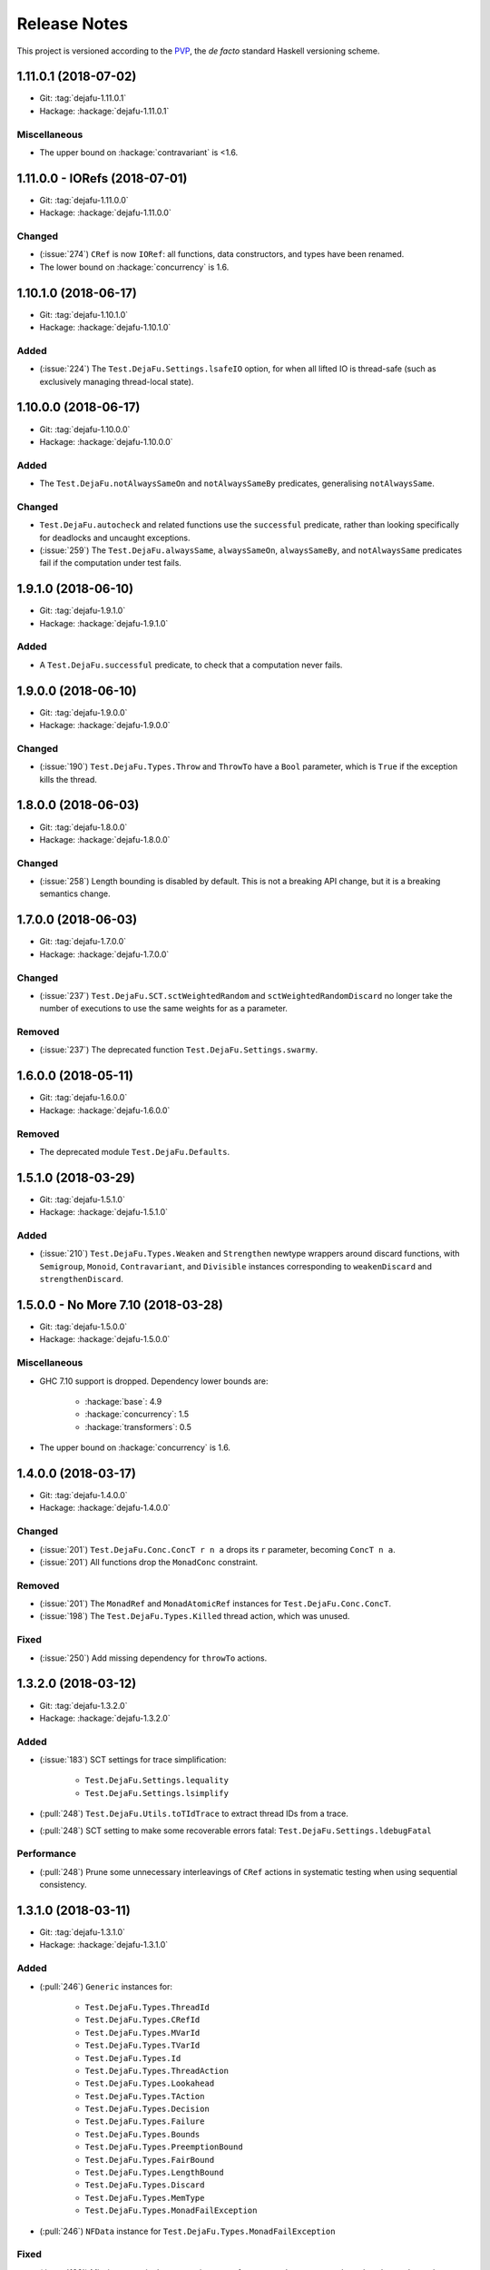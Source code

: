 Release Notes
=============

This project is versioned according to the PVP_, the *de facto*
standard Haskell versioning scheme.

.. _PVP: https://pvp.haskell.org/


1.11.0.1 (2018-07-02)
---------------------

* Git: :tag:`dejafu-1.11.0.1`
* Hackage: :hackage:`dejafu-1.11.0.1`

Miscellaneous
~~~~~~~~~~~~~

* The upper bound on :hackage:`contravariant` is <1.6.


1.11.0.0 - IORefs (2018-07-01)
------------------------------

* Git: :tag:`dejafu-1.11.0.0`
* Hackage: :hackage:`dejafu-1.11.0.0`

Changed
~~~~~~~

* (:issue:`274`) ``CRef`` is now ``IORef``: all functions, data
  constructors, and types have been renamed.

* The lower bound on :hackage:`concurrency` is 1.6.


1.10.1.0 (2018-06-17)
---------------------

* Git: :tag:`dejafu-1.10.1.0`
* Hackage: :hackage:`dejafu-1.10.1.0`

Added
~~~~~

* (:issue:`224`) The ``Test.DejaFu.Settings.lsafeIO`` option, for when
  all lifted IO is thread-safe (such as exclusively managing
  thread-local state).


1.10.0.0 (2018-06-17)
---------------------

* Git: :tag:`dejafu-1.10.0.0`
* Hackage: :hackage:`dejafu-1.10.0.0`

Added
~~~~~

* The ``Test.DejaFu.notAlwaysSameOn`` and ``notAlwaysSameBy``
  predicates, generalising ``notAlwaysSame``.

Changed
~~~~~~~

* ``Test.DejaFu.autocheck`` and related functions use the
  ``successful`` predicate, rather than looking specifically for
  deadlocks and uncaught exceptions.

* (:issue:`259`) The ``Test.DejaFu.alwaysSame``, ``alwaysSameOn``,
  ``alwaysSameBy``, and ``notAlwaysSame`` predicates fail if the
  computation under test fails.


1.9.1.0 (2018-06-10)
--------------------

* Git: :tag:`dejafu-1.9.1.0`
* Hackage: :hackage:`dejafu-1.9.1.0`

Added
~~~~~

* A ``Test.DejaFu.successful`` predicate, to check that a computation
  never fails.


1.9.0.0 (2018-06-10)
--------------------

* Git: :tag:`dejafu-1.9.0.0`
* Hackage: :hackage:`dejafu-1.9.0.0`

Changed
~~~~~~~

* (:issue:`190`) ``Test.DejaFu.Types.Throw`` and ``ThrowTo`` have a
  ``Bool`` parameter, which is ``True`` if the exception kills the
  thread.


1.8.0.0 (2018-06-03)
--------------------

* Git: :tag:`dejafu-1.8.0.0`
* Hackage: :hackage:`dejafu-1.8.0.0`

Changed
~~~~~~~

* (:issue:`258`) Length bounding is disabled by default.  This is not
  a breaking API change, but it is a breaking semantics change.


1.7.0.0 (2018-06-03)
--------------------

* Git: :tag:`dejafu-1.7.0.0`
* Hackage: :hackage:`dejafu-1.7.0.0`

Changed
~~~~~~~

* (:issue:`237`) ``Test.DejaFu.SCT.sctWeightedRandom`` and
  ``sctWeightedRandomDiscard`` no longer take the number of executions
  to use the same weights for as a parameter.

Removed
~~~~~~~

* (:issue:`237`) The deprecated function
  ``Test.DejaFu.Settings.swarmy``.


1.6.0.0 (2018-05-11)
--------------------

* Git: :tag:`dejafu-1.6.0.0`
* Hackage: :hackage:`dejafu-1.6.0.0`

Removed
~~~~~~~

* The deprecated module ``Test.DejaFu.Defaults``.


1.5.1.0 (2018-03-29)
--------------------

* Git: :tag:`dejafu-1.5.1.0`
* Hackage: :hackage:`dejafu-1.5.1.0`

Added
~~~~~

- (:issue:`210`) ``Test.DejaFu.Types.Weaken`` and ``Strengthen``
  newtype wrappers around discard functions, with ``Semigroup``,
  ``Monoid``, ``Contravariant``, and ``Divisible`` instances
  corresponding to ``weakenDiscard`` and ``strengthenDiscard``.


1.5.0.0 - No More 7.10 (2018-03-28)
-----------------------------------

* Git: :tag:`dejafu-1.5.0.0`
* Hackage: :hackage:`dejafu-1.5.0.0`

Miscellaneous
~~~~~~~~~~~~~

* GHC 7.10 support is dropped.  Dependency lower bounds are:

    * :hackage:`base`: 4.9
    * :hackage:`concurrency`: 1.5
    * :hackage:`transformers`: 0.5

* The upper bound on :hackage:`concurrency` is 1.6.


1.4.0.0 (2018-03-17)
--------------------

* Git: :tag:`dejafu-1.4.0.0`
* Hackage: :hackage:`dejafu-1.4.0.0`

Changed
~~~~~~~

- (:issue:`201`) ``Test.DejaFu.Conc.ConcT r n a`` drops its ``r``
  parameter, becoming ``ConcT n a``.

- (:issue:`201`) All functions drop the ``MonadConc`` constraint.

Removed
~~~~~~~

- (:issue:`201`) The ``MonadRef`` and ``MonadAtomicRef`` instances for
  ``Test.DejaFu.Conc.ConcT``.

- (:issue:`198`) The ``Test.DejaFu.Types.Killed`` thread action, which
  was unused.

Fixed
~~~~~

- (:issue:`250`) Add missing dependency for ``throwTo`` actions.


1.3.2.0 (2018-03-12)
--------------------

* Git: :tag:`dejafu-1.3.2.0`
* Hackage: :hackage:`dejafu-1.3.2.0`

Added
~~~~~

* (:issue:`183`) SCT settings for trace simplification:

    * ``Test.DejaFu.Settings.lequality``
    * ``Test.DejaFu.Settings.lsimplify``

* (:pull:`248`) ``Test.DejaFu.Utils.toTIdTrace`` to extract thread IDs
  from a trace.

* (:pull:`248`) SCT setting to make some recoverable errors fatal:
  ``Test.DejaFu.Settings.ldebugFatal``

Performance
~~~~~~~~~~~

* (:pull:`248`) Prune some unnecessary interleavings of ``CRef``
  actions in systematic testing when using sequential consistency.


1.3.1.0 (2018-03-11)
--------------------

* Git: :tag:`dejafu-1.3.1.0`
* Hackage: :hackage:`dejafu-1.3.1.0`

Added
~~~~~

* (:pull:`246`) ``Generic`` instances for:

    * ``Test.DejaFu.Types.ThreadId``
    * ``Test.DejaFu.Types.CRefId``
    * ``Test.DejaFu.Types.MVarId``
    * ``Test.DejaFu.Types.TVarId``
    * ``Test.DejaFu.Types.Id``
    * ``Test.DejaFu.Types.ThreadAction``
    * ``Test.DejaFu.Types.Lookahead``
    * ``Test.DejaFu.Types.TAction``
    * ``Test.DejaFu.Types.Decision``
    * ``Test.DejaFu.Types.Failure``
    * ``Test.DejaFu.Types.Bounds``
    * ``Test.DejaFu.Types.PreemptionBound``
    * ``Test.DejaFu.Types.FairBound``
    * ``Test.DejaFu.Types.LengthBound``
    * ``Test.DejaFu.Types.Discard``
    * ``Test.DejaFu.Types.MemType``
    * ``Test.DejaFu.Types.MonadFailException``

* (:pull:`246`) ``NFData`` instance for
  ``Test.DejaFu.Types.MonadFailException``

Fixed
~~~~~

* (:issue:`199`) Missing cases in the ``NFData`` instances for
  ``Test.DejaFu.Types.ThreadAction`` and ``TAction``


1.3.0.3 (2018-03-11)
--------------------

* Git: :tag:`dejafu-1.3.0.3`
* Hackage: :hackage:`dejafu-1.3.0.3`

Miscellaneous
~~~~~~~~~~~~~

* (:pull:`245`) The upper bound on :hackage:`exceptions` is <0.11.


1.3.0.2 (2018-03-11)
--------------------

* Git: :tag:`dejafu-1.3.0.2`
* Hackage: :hackage:`dejafu-1.3.0.2`

Fixed
~~~~~

* (:pull:`244`) Add missing dependency for ``setNumCapabilities``
  actions.


1.3.0.1 (2018-03-08)
--------------------

* Git: :tag:`dejafu-1.3.0.1`
* Hackage: :hackage:`dejafu-1.3.0.1`

Fixed
~~~~~

* (:pull:`242`) A compilation error when building with
  :hackage:`exceptions-0.9.0`.


1.3.0.0 (2018-03-06)
--------------------

* Git: :tag:`dejafu-1.3.0.0`
* Hackage: :hackage:`dejafu-1.3.0.0`

Deprecated
~~~~~~~~~~

* (:pull:`240`) ``Test.DejaFu.Settings.swarmy``


1.2.0.0 - The Settings Release (2018-03-06)
-------------------------------------------

* Git: :tag:`dejafu-1.2.0.0`
* Hackage: :hackage:`dejafu-1.2.0.0`

**Contributors:** :u:`qrilka` (:pull:`236`).

Added
~~~~~

* (:pull:`238`) A record-based approach to SCT configuration:

    * ``Test.DejaFu.Settings``
      (re-exported from ``Test.Dejafu`` and ``Test.DejaFu.SCT``)
    * ``Test.DejaFu.Settings.Settings``
    * ``Test.DejaFu.Settings.defaultSettings``
    * ``Test.DejaFu.Settings.fromWayAndMemType``
    * Lenses:
        * ``Test.DejaFu.Settings.lway``
        * ``Test.DejaFu.Settings.lmemtype``
        * ``Test.DejaFu.Settings.ldiscard``
        * ``Test.DejaFu.Settings.learlyExit``
        * ``Test.DejaFu.Settings.ldebugShow``
        * ``Test.DejaFu.Settings.ldebugPrint``
    * Lens helpers:
        * ``Test.DejaFu.Settings.get``
        * ``Test.DejaFu.Settings.set``
    * Runners:
        * ``Test.DejaFu.SCT.runSCTWithSettings``
        * ``Test.DejaFu.SCT.runSCTWithSettings'``
        * ``Test.DejaFu.SCT.resultsSetWithSettings``
        * ``Test.DejaFu.SCT.resultsSetWithSettings'``

* (:pull:`238`) Settings-based test functions:

    * ``Test.DejaFu.autocheckWithSettings``
    * ``Test.DejaFu.dejafuWithSettings``
    * ``Test.DejaFu.dejafusWithSettings``
    * ``Test.DejaFu.runTestWithSettings``

Deprecated
~~~~~~~~~~

* (:pull:`238`) SCT function variants:

    * ``Test.DejaFu.SCT.runSCTDiscard``
    * ``Test.DejaFu.SCT.resultSetDiscard``
    * ``Test.DejaFu.SCT.runSCTDiscard'``
    * ``Test.DejaFu.SCT.resultSetDiscard'``
    * ``Test.DejaFu.SCT.sctBound``
    * ``Test.DejaFu.SCT.sctBoundDiscard``
    * ``Test.DejaFu.SCT.sctUniformRandom``
    * ``Test.DejaFu.SCT.sctUniformRandomDiscard``
    * ``Test.DejaFu.SCT.sctWeightedRandom``
    * ``Test.DejaFu.SCT.sctWeightedRandomDiscard``

* (:pull:`238`) The ``Test.DejaFu.Defaults`` module.  Import
  ``Test.DejaFu.Settings`` instead.

* (:pull:`238`) ``Test.DejaFu.dejafuDiscard``.

Removed
~~~~~~~

* (:pull:`238`) ``Test.DejaFu.Defaults.defaultDiscarder``, as the
  discard function is optional.


1.1.0.2 (2018-03-01)
--------------------

* Git: :tag:`dejafu-1.1.0.2`
* Hackage: :hackage:`dejafu-1.1.0.2`

Miscellaneous
~~~~~~~~~~~~~

* (:pull:`235`) The documentation for ``Test.DejaFu.Conc.dontCheck``
  and ``subconcurrency`` clarify that an illegal use does not
  necessarily cause a failing test.


1.1.0.1 (2018-02-26)
--------------------

* Git: :tag:`dejafu-1.1.0.1`
* Hackage: :hackage:`dejafu-1.1.0.1`

**Contributors:** :u:`qrilka` (:pull:`229`).

Miscellaneous
~~~~~~~~~~~~~

* The upper bound on :hackage:`exceptions` is <0.10.


1.1.0.0 (2018-02-22)
--------------------

* Git: :tag:`dejafu-1.1.0.0`
* Hackage: :hackage:`dejafu-1.1.0.0`

**Contributors:** :u:`qrilka` (:pull:`228`).

Added
~~~~~

* (:pull:`219`) The testing-only ``Test.DejaFu.Conc.dontCheck``
  function, and associated definitions:

    * ``Test.DejaFu.Types.DontCheck``
    * ``Test.DejaFu.Types.WillDontCheck``
    * ``Test.DejaFu.Types.IllegalDontCheck``
    * ``Test.DejaFu.Types.isIllegalDontCheck``

* (:pull:`219`) A snapshotting approach based on
  ``Test.DejaFu.Conc.dontCheck``:

    * ``Test.DejaFu.Conc.runForDCSnapshot``
    * ``Test.DejaFu.Conc.runWithDCSnapshot``
    * ``Test.DejaFu.Conc.canDCSnapshot``
    * ``Test.DejaFu.Conc.threadsFromDCSnapshot``

Changed
~~~~~~~

* (:pull:`219`) SCT functions automatically use the snapshotting
  mechanism when possible.


1.0.0.2 (2018-02-18)
--------------------

* Git: :tag:`dejafu-1.0.0.2`
* Hackage: :hackage:`dejafu-1.0.0.2`

**Contributors:** :u:`qrilka` (:pull:`214`).

Changed
~~~~~~~

* (:issue:`193`) Deterministically assign commit thread IDs.

Fixed
~~~~~

* (:issue:`189`) Remove an incorrect optimisation in systematic
  testing for ``getNumCapabilities`` and ``setNumCapabilities``.

* (:issue:`204`) Fix missed interleavings in systematic testing with
  some uses of STM.

* (:issue:`205`) Fix ``forkOS`` being recorded in an execution trace
  as if it were a ``fork``.

Miscellaneous
~~~~~~~~~~~~~

* (:pull:`180`) Doctest Haddock examples in ``Test.DejaFu`` and
  ``Test.DejaFu.Refinement``.

* (:pull:`185`, :pull:`215`) Check some more internal invariants and
  throw on error.

* (:pull:`214`) Remove unnecessary use of ``head``.


1.0.0.1 (2018-01-19)
--------------------

* Git: :tag:`dejafu-1.0.0.1`
* Hackage: :hackage:`dejafu-1.0.0.1`

Miscellaneous
~~~~~~~~~~~~~

* The upper bound on :hackage:`concurrency` is <1.5.


1.0.0.0 - The API Friendliness Release (2017-12-23)
---------------------------------------------------

* Git: :tag:`dejafu-1.0.0.0`
* Hackage: :hackage:`dejafu-1.0.0.0`

Added
~~~~~

* ``Test.DejaFu.alwaysSameOn`` and ``alwaysSameBy`` predicate helpers.

* ``Test.DejaFu.SCT.strengthenDiscard`` and ``weakenDiscard``
  functions to combine discard functions.

* (:issue:`124`) The ``Test.DejaFu.ProPredicate`` type, which contains
  both an old-style ``Predicate`` and a discard function.  It is also
  a ``Profunctor``, parameterised by the input and output types.

* (:issue:`124`) ``Test.DejaFu.alwaysNothing`` and
  ``somewhereNothing`` predicate helpers, like ``alwaysTrue`` and
  ``somewhereTrue``, to lift regular functions into a
  ``ProPredicate``.

* (:issue:`137`) The ``Test.DejaFu.Types.Id`` type.

* (:pull:`145`) Thread action and lookahead values for bound threads:

    * ``Test.DejaFu.Types.ForkOS``
    * ``Test.DejaFu.Types.IsCurrentThreadBound``
    * ``Test.DejaFu.Types.WillForkOS``
    * ``Test.DejaFu.Types.WillIsCurrentThreadBound``

* (:issue:`155`) ``Test.DejaFu.Types`` and ``Test.DejaFu.Utils``
  modules, each containing some of what was in ``Test.DejaFu.Common``.

Changed
~~~~~~~

* All testing functions require ``MonadConc``, ``MonadRef``, and
  ``MonadIO`` constraints.  Testing with ``ST`` is no longer possible.

* The ``Test.DejaFu.alwaysSame`` predicate helper gives the simplest
  trace leading to each distinct result.

* The ``MonadIO Test.DejaFu.Conc.ConcIO`` instance is now the more
  general ``MonadIO n => MonadIO (ConcT r n)``.

* (:issue:`121`) The chosen thread is no longer redundantly included
  in trace lookahead.

* (:issue:`123`) All testing functions in ``Test.DejaFu`` take the
  action to run as the final parameter.

* (:issue:`124`) All testing functions in ``Test.DejaFu`` have been
  generalised to take a ``ProPredicate`` instead of a ``Predicate``.

* (:issue:`124`) The ``Test.DejaFu.Predicate`` type is an alias for
  ``ProPredicate a a``.

* (:issue:`124`) The ``Test.DejaFu.Result`` type no longer includes a
  number of cases checked.

* (:issue:`137`) The ``Test.DejaFu.Types.ThreadId``, ``CRefId``,
  ``MVarId``, and ``TVarId`` types are now wrappers for an ``Id``.

* (:pull:`145`) If built with the threaded runtime, the main thread in
  a test is executed as a bound thread.

* (:issue:`155`) The ``Test.DejaFu.SCT.Discard`` type is defined in
  ``Test.DejaFu.Types``, and re-exported from ``Test.DejaFu.SCT``.

* (:issue:`155`) The ``Test.DejaFu.Schedule.tidOf`` and ``decisionOf``
  functions are defined in ``Test.DejaFu.Utils``, but not re-exported
  from ``Test.DejaFu.Schedule``.

Removed
~~~~~~~

* The ``IO`` specific testing functions:

    * ``Test.DejaFu.autocheckIO``
    * ``Test.DejaFu.dejafuIO``
    * ``Test.DejaFu.dejafusIO``
    * ``Test.DejaFu.autocheckWayIO``
    * ``Test.DejaFu.dejafuWayIO``
    * ``Test.DejaFu.dejafusWayIO``
    * ``Test.DejaFu.dejafuDiscardIO``
    * ``Test.DejaFu.runTestM``
    * ``Test.DejaFu.runTestWayM``

* The ``Test.DejaFu.Conc.ConcST`` type alias.

* The ``MonadBaseControl IO Test.DejaFu.Conc.ConcIO`` typeclass instance.

* The ``Test.DejaFu.alwaysTrue2`` function, which had confusing
  behaviour.

* The ``Test.DejaFu.Common.TTrace`` type synonym for ``[TAction]``.

* The ``Test.DejaFu.Common.preEmpCount`` function.

* Re-exports of ``Decision`` and ``NonEmpty`` from
  ``Test.DejaFu.Schedule``.

* (:issue:`155`) The ``Test.DejaFu.Common`` and ``Test.DejaFu.STM``
  modules.

Fixed
~~~~~

* In refinement property testing, a blocking interference function is
  not reported as a deadlocking execution.

Performance
~~~~~~~~~~~

* (:issue:`124`) Passing tests should use substantially less memory.

* (:issue:`168`) Prune some unnecessary interleavings of ``MVar``
  actions in systematic testing.

Miscellaneous
~~~~~~~~~~~~~

* The lower bound on :hackage:`concurrency` is >=1.3.


0.9.1.2 (2017-12-12)
--------------------

* Git: :tag:`dejafu-0.9.1.2`
* Hackage: :hackage:`dejafu-0.9.1.2`

Miscellaneous
~~~~~~~~~~~~~

* The upper bound on :hackage:`leancheck` is <0.8.


0.9.1.1 (2017-12-08)
--------------------

* Git: :tag:`dejafu-0.9.1.1`
* Hackage: :hackage:`dejafu-0.9.1.1`

Fixed
~~~~~

* (:issue:`160`) Fix an off-by-one issue with nested masks during
  systematic testing.


0.9.1.0 (2017-11-26)
--------------------

* Git: :tag:`dejafu-0.9.1.0`
* Hackage: :hackage:`dejafu-0.9.1.0`

Added
~~~~~

* ``MonadFail`` instance for ``Test.DejaFu.Conc.ConcT``.
* ``MonadFail`` instance for ``Test.DejaFu.STM.STMLike``.

Changed
~~~~~~~

* Pretty-printed traces display a pre-emption following a yield with a
  little "p".

Fixed
~~~~~

* Some incorrect Haddock ``@since`` comments.


0.9.0.3 (2017-11-06)
--------------------

* Git: :tag:`dejafu-0.9.0.3`
* Hackage: :hackage:`dejafu-0.9.0.3`

Fixed
~~~~~

* (:issue:`138`) Fix missed interleavings in systematic testing with
  some relaxed memory programs.


0.9.0.2 (2017-11-02)
--------------------

* Git: :tag:`dejafu-0.9.0.2`
* Hackage: :hackage:`dejafu-0.9.0.2`

Changed
~~~~~~~

* A fair bound of 0 prevents yielding or delaying.

Performance
~~~~~~~~~~~

* Prune some unnecessary interleavings of STM transactions in
  systematic testing.


0.9.0.1 (2017-10-28)
--------------------

* Git: :tag:`dejafu-0.9.0.1`
* Hackage: :hackage:`dejafu-0.9.0.1`

Fixed
~~~~~

* (:issue:`139`) Fix double pop of exception handler stack.


0.9.0.0 (2017-10-11)
--------------------

* Git: :tag:`dejafu-0.9.0.0`
* Hackage: :hackage:`dejafu-0.9.0.0`

Added
~~~~~

* Failure predicates (also exported from ``Test.DejaFu``):

    * ``Test.DejaFu.Common.isAbort``
    * ``Test.DejaFu.Common.isDeadlock``
    * ``Test.DejaFu.Common.isIllegalSubconcurrency``
    * ``Test.DejaFu.Common.isInternalError``
    * ``Test.DejaFu.Common.isUncaughtException``

* Thread action and lookahead values for ``threadDelay``:

    * ``Test.DejaFu.Common.ThreadDelay``
    * ``Test.DejaFu.Common.WillThreadDelay``

Changed
~~~~~~~

* The ``UncaughtException`` constructor for
  ``Test.DejaFu.Common.Failure`` now includes the exception value.

* Uses of ``threadDelay`` are no longer reported in the trace as a use
  of ``yield``.

Removed
~~~~~~~

* The ``Bounded``, ``Enum``, and ``Read`` instances for
  ``Test.DejaFu.Common.Failure``.


0.8.0.0 (2017-09-26)
--------------------

* Git: :tag:`dejafu-0.8.0.0`
* Hackage: :hackage:`dejafu-0.8.0.0`

Changed
~~~~~~~

* (:issue:`80`) STM traces now include the ID of a newly-created
  ``TVar``.

* (:issue:`106`) Schedulers are not given the execution trace so far.

* (:issue:`120`) Traces only include a single action of lookahead.

* (:issue:`122`) The ``Test.DejaFu.Scheduler.Scheduler`` type is now a
  newtype, rather than a type synonym.


0.7.3.0 (2017-09-26)
--------------------

* Git: :tag:`dejafu-0.7.3.0`
* Hackage: :hackage:`dejafu-0.7.3.0`

Added
~~~~~

* The ``Test.DejaFu.Common.threadNames`` function.

Fixed
~~~~~

* (:issue:`101`) Named threads which are only started by a pre-emption
  are shown in the pretty-printed trace key.

* (:issue:`118`) Escaping a mask by raising an exception correctly
  restores the masking state (#118).


0.7.2.0 (2017-09-16)
--------------------

* Git: :tag:`dejafu-0.7.2.0`
* Hackage: :hackage:`dejafu-0.7.2.0`

Added
~~~~~

* ``Alternative`` and ``MonadPlus`` instances for
  ``Test.DejaFu.STM.STM``.

Fixed
~~~~~

* The ``Eq`` and ``Ord`` instances for
  ``Test.DejaFu.Common.ThreadId``, ``CRefId``, ``MVarId``, and
  ``TVarId`` are consistent.

Miscellaneous
~~~~~~~~~~~~~

* The upper bound on :hackage:`concurrency` is <1.2.


0.7.1.3 (2017-09-08)
--------------------

* Git: :tag:`dejafu-0.7.1.3`
* Hackage: :hackage:`dejafu-0.7.1.3`

Fixed
~~~~~

* (:issue:`111`) Aborted STM transactions are correctly rolled back.

Performance
~~~~~~~~~~~

* (:issue:`105`) Use a more efficient approach for an internal
  component of the systematic testing.


0.7.1.2 (2017-08-21)
--------------------

* Git: :tag:`dejafu-0.7.1.2`
* Hackage: :hackage:`dejafu-0.7.1.2`

Fixed
~~~~~

* (:issue:`110`) Errors thrown with ``Control.Monad.fail`` are
  correctly treated as asynchronous exceptions.


0.7.1.1 (2017-08-16)
--------------------

* Git: :tag:`dejafu-0.7.1.1`
* Hackage: :hackage:`dejafu-0.7.1.1`

Performance
~~~~~~~~~~~

* (:issue:`64`) Greatly reduce memory usage in systematic testing when
  discarding traces by using an alternative data structure.

    * Old: ``O(max trace length * number of executions)``
    * New: ``O(max trace length * number of traces kept)``


0.7.1.0 - The Discard Release (2017-08-10)
------------------------------------------

* Git: :tag:`dejafu-0.7.1.0`
* Hackage: :hackage:`dejafu-0.7.1.0`

Added
~~~~~

* (:issue:`90`) A way to selectively discard results or traces:

    * Type: ``Test.DejaFu.SCT.Discard``
    * Functions: ``Test.DejaFu.SCT.runSCTDiscard``,
      ``resultsSetDiscard``, ``sctBoundDiscard``,
      ``sctUniformRandomDiscard``, and ``sctWeightedRandomDiscard``.

* (:issue:`90`) Discarding variants of the testing functions:

    * ``Test.DejaFu.dejafuDiscard``
    * ``Test.DejaFu.dejafuDiscardIO``

* (:issue:`90`) ``Test.DejaFu.Defaults.defaultDiscarder``.

Performance
~~~~~~~~~~~

* (:issue:`90`) The ``Test.DejaFu.SCT.resultsSet`` and ``resultsSet'``
  functions discard traces as they are produced, rather than all at
  the end.


0.7.0.2 (2017-06-12)
--------------------

* Git: :tag:`dejafu-0.7.0.2`
* Hackage: :hackage:`dejafu-0.7.0.2`

Changed
~~~~~~~

* Remove unnecessary typeclass constraints from
  ``Test.DejaFu.Refinement.check``, ``check'``, ``checkFor``, and
  ``counterExamples``.

Miscellaneous
~~~~~~~~~~~~~

* Remove an unnecessary dependency on :hackage:`monad-loops`.


0.7.0.1 (2017-06-09)
--------------------

* Git: :tag:`dejafu-0.7.0.1`
* Hackage: :hackage:`dejafu-0.7.0.1`

Performance
~~~~~~~~~~~

* The ``Test.DejaFu.Refinement.check``, ``check'``, and ``checkFor``
  functions no longer need to compute all counterexamples before
  showing only one.

* The above and ``counterExamples`` are now faster even if there is
  only a single counterexample in some cases.


0.7.0.0 - The Refinement Release (2017-06-07)
---------------------------------------------

* Git: :tag:`dejafu-0.7.0.0`
* Hackage: :hackage:`dejafu-0.7.0.0`

Added
~~~~~

* The ``Test.DejaFu.Refinement`` module, re-exported from
  ``Test.DejaFu``.

* The ``Test.DejaFu.SCT.sctUniformRandom`` function for SCT via random
  scheduling.

* Smart constructors for ``Test.DejaFu.SCT.Way`` (also re-exported
  from ``Test.DejaFu``):

    * ``Test.DejaFu.SCT.systematically``, like the old
      ``Systematically``.
    * ``Test.DejaFu.SCT.randomly``, like the old ``Randomly``.
    * ``Test.DejaFu.SCT.uniformly``, a new uniform (as opposed to
      weighted) random scheduler.
    * ``Test.DejaFu.SCT.swarmy``, like the old ``Randomly`` but which
      can use the same weights for multiple executions.

Changed
~~~~~~~

* The ``default*`` values are defined in ``Test.DejaFu.Defaults`` and
  re-exported from ``Test.DejaFu``.

* The ``Test.DejaFu.SCT.sctRandom`` function is now called
  ``sctWeightedRandom`` and can re-use the same weights for multiple
  executions.

Removed
~~~~~~~

* The ``Test.DejaFu.SCT.Way`` type is now abstract, so its
  constructors are no longer exported:

    * ``Test.DejaFu.SCT.Systematically``
    * ``Test.DejaFu.SCT.Randomly``

* The ``Test.DejaFu.SCT.sctPreBound``, ``sctFairBound``, and
  ``sctLengthBound`` functions.

Fixed
~~~~~

* (:issue:`81`) ``Test.DejaFu.Conc.subconcurrency`` no longer re-uses
  IDs.


0.6.0.0 (2017-04-08)
--------------------

* Git: :tag:`dejafu-0.6.0.0`
* Hackage: :hackage:`dejafu-0.6.0.0`

Changed
~~~~~~~

* The ``Test.DejaFu.Conc.Conc n r a`` type is ``ConcT r n a``, and has
  a ``MonadTrans`` instance.

* The ``Test.DejaFu.SCT.Way`` type is a GADT, and does not expose the
  type parameter of the random generator.

Removed
~~~~~~~

* The ``NFData`` instance for ``Test.DejaFu.SCT.Way``.

Miscellaneous
~~~~~~~~~~~~~

* ``Test.DejaFu.Common`` forms part of the public API.

* Every definition, class, and instance now has a Haddock ``@since``
  annotation.


0.5.1.3 (2017-04-05)
--------------------

* Git: :tag:`dejafu-0.5.1.3`
* Hackage: :hackage:`dejafu-0.5.1.3`

Miscellaneous
~~~~~~~~~~~~~

* The version bounds on :hackage:`concurrency` are 1.1.*.


0.5.1.2 (2017-03-04)
--------------------

* Git: :tag:`dejafu-0.5.1.2`
* Hackage: :hackage:`dejafu-0.5.1.2`

**Note:** this version was misnumbered! It should have caused a minor
 version bump!

Added
~~~~~

* ``MonadRef`` and ``MonadAtomicRef`` instances for
  ``Test.DejaFu.Conc.Conc`` using ``CRef``.

Fixed
~~~~~

* A long-standing bug where if the main thread is killed with a
  ``throwTo``, the throwing neither appears in the trace nor correctly
  terminates the execution.

Miscellaneous
~~~~~~~~~~~~~

* The upper bound on :hackage:`concurrency` is <1.1.1.


0.5.1.1 (2017-02-25)
--------------------

* Git: :tag:`dejafu-0.5.1.1`
* Hackage: :hackage:`dejafu-0.5.1.1`

Fixed
~~~~~

* Fix using incorrect correct scheduler state after a `subconcurrency`
  action.

* Fix infinite loop in SCT of subconcurrency.


0.5.1.0 (2017-02-25)
--------------------

* Git: :tag:`dejafu-0.5.1.0`
* Hackage: :hackage:`dejafu-0.5.1.0`

Added
~~~~~

* ``NFData`` instances for:

    * ``Test.DejaFu.Result``
    * ``Test.DejaFu.Common.ThreadId``
    * ``Test.DejaFu.Common.CRefId``
    * ``Test.DejaFu.Common.MVarId``
    * ``Test.DejaFu.Common.TVarId``
    * ``Test.DejaFu.Common.IdSource``
    * ``Test.DejaFu.Common.ThreadAction``
    * ``Test.DejaFu.Common.Lookahead``
    * ``Test.DejaFu.Common.ActionType``
    * ``Test.DejaFu.Common.TAction``
    * ``Test.DejaFu.Common.Decision``
    * ``Test.DejaFu.Common.Failure``
    * ``Test.DejaFu.Common.MemType``
    * ``Test.DejaFu.SCT.Bounds``
    * ``Test.DejaFu.SCT.PreemptionBound``
    * ``Test.DejaFu.SCT.FairBound``
    * ``Test.DejaFu.SCT.LengthBound``
    * ``Test.DejaFu.SCT.Way``
    * ``Test.DejaFu.STM.Result``

* ``Eq``, ``Ord``, and ``Show`` instances for
  ``Test.DejaFu.Common.IdSource``.

* Strict variants of ``Test.DejaFu.SCT.runSCT`` and ``resultsSet``:
  ``runSCT'`` and ``resultsSet'``.


0.5.0.2 (2017-02-22)
--------------------

* Git: :tag:`dejafu-0.5.0.2`
* Hackage: :hackage:`dejafu-0.5.0.2`

**Note:** this version was misnumbered! It should have caused a major
 version bump!

Added
~~~~~

* ``StopSubconcurrency`` constructor for
  ``Test.DejaFu.Common.ThreadAction``.

Changed
~~~~~~~

* A ``Test.DejaFu.Common.StopConcurrency`` action appears in the
  execution trace immediately after the end of a
  ``Test.DejaFu.Conc.subconcurrency`` action.

Fixed
~~~~~

* A ``Test.DejaFu.Conc.subconcurrency`` action inherits the number of
  capabilities from the outer computation.

Miscellaneous
~~~~~~~~~~~~~

- ``Test.DejaFu.SCT`` compiles with ``MonoLocalBinds`` enabled
  (implied by ``GADTs`` and ``TypeFamilies``), which may be relevant
  to hackers.


0.5.0.1 (2017-02-21)
--------------------

* Git: :tag:`dejafu-0.5.0.1`
* Hackage: :hackage:`ps!**`

Fixed
~~~~~

* ``readMVar`` is considered a "release action" for the purposes of
  fair-bounding.


0.5.0.0 - The Way Release (2017-02-21)
--------------------------------------

* Git: :tag:`dejafu-0.5.0.0`
* Hackage: :hackage:`dejafu-0.5.0.0`

Added
~~~~~

* ``Eq`` instances for ``Test.DejaFu.Common.ThreadAction`` and
  ``Lookahead``.

* Thread action and lookahead values for ``tryReadMVar``:

    * ``Test.DejaFu.Common.TryReadMVar``
    * ``Test.DejaFu.Common.WillTryReadMVar``

* The testing-only ``Test.DejaFu.Conc.subconcurrency`` function.

* SCT through weighted random scheduling:
  ``Test.DejaFu.SCT.sctRandom``.

* The ``Test.DejaFu.SCT.Way`` type, used by the new functions
  ``runSCT`` and ``resultsSet``.

Changed
~~~~~~~

* All the functions which took a ``Test.DejaFu.SCT.Bounds`` now take a
  ``Way`` instead.

Fixed
~~~~~

* Some previously-missed ``CRef`` action dependencies are no longer
  missed.

Miscellaneous
~~~~~~~~~~~~~

* The version bounds on :hackage:`concurrency` are 1.1.0.*.

* A bunch of things were called "Var" or "Ref", these are now
  consistently "MVar" and "CRef".

* Significant performance improvements in both time and space.

* The :hackage:`dpor` package has been merged back into this, as it
  turned out not to be very generally useful.


0.4.0.0 - The Packaging Release (2016-09-10)
--------------------------------------------

* Git: :tag:`dejafu-0.4.0.0`
* Hackage: :hackage:`dejafu-0.4.0.0`

Added
~~~~~

* The ``Test.DejaFu.runTestM`` and ``runTestM'`` functions.

* The ``Test.DejaFu.Conc.runConcurrent`` function.

* The ``Test.DejaFu.STM.runTransaction`` function.

* The ``Test.DejaFu.Common`` module.

Changed
~~~~~~~

* The ``Control.*`` modules have all been split out into a separate
  :hackage:`concurrency` package.

* The ``Test.DejaFu.Deterministic`` module has been renamed to
  ``Test.DejaFu.Conc``.

* Many definitions from other modules have been moved to the
  ``Test.DejaFu.Common`` module.

* The ``Test.DejaFu.autocheck'`` function takes the schedule bounds as
  a parameter.

* The ``Test.DejaFu.Conc.Conc`` type no longer has the STM type as a
  parameter.

* The ``ST`` specific functions in ``Test.DejaFu.SCT`` are polymorphic
  in the monad.

* The termination of the main thread in execution traces appears as a
  single ``Stop``, rather than the previous ``Lift, Stop``.

* Execution traces printed by the helpful functions in ``Test.DejaFu``
  include a key of thread names.

Removed
~~~~~~~

* The ``Test.DejaFu.runTestIO`` and ``runTestIO'`` functions: use
  ``runTestM`` and ``runTestM'`` instead.

* The ``Test.DejaFu.Conc.runConcST`` and ``runConcIO`` functions: use
  ``runConcurrent`` instead.

* The ``Test.DejaFu.STM.runTransactionST`` and ``runTransactionIO``
  functions: use ``runTransaction`` instead.

* The ``IO`` specific functions in ``Test.DejaFu.SCT``.



0.3.2.1 (2016-07-21)
--------------------

* Git: :tag:`dejafu-0.3.2.1`
* Hackage: :hackage:`dejafu-0.3.2.1`

Fixed
~~~~~

* (:issue:`55`) Fix incorrect detection of deadlocks with some nested
  STM transactions.


0.3.2.0 (2016-06-06)
--------------------

* Git: :tag:`dejafu-0.3.2.0`
* Hackage: :hackage:`dejafu-0.3.2.0`

Fixed
~~~~~

* (:issue:`40`) Fix missing executions with daemon threads with
  uninteresting first actions.  This is significantly faster with
  :hackage:`dpor-0.2.0.0`.

Performance
~~~~~~~~~~~

* When using :hackage:`dpor-0.2.0.0`, greatly improve dependency
  inference of exceptions during systematic testing.

* Improve dependency inference of STM transactions during systematic
  testing.


0.3.1.1 (2016-05-26)
--------------------

* Git: :tag:`dejafu-0.3.1.1`
* Hackage: :hackage:`dejafu-0.3.1.1`

Miscellaneous
~~~~~~~~~~~~~

* Now supports GHC 8.


0.3.1.0 (2016-05-02)
--------------------

* Git: :tag:`dejafu-0.3.1.0`
* Hackage: :hackage:`dejafu-0.3.1.0`

Fixed
~~~~~

* Fix inaccurate counting of pre-emptions in an execution trace when
  relaxed memory commit actions are present.


0.3.0.0 (2016-04-03)
--------------------

* Git: :tag:`dejafu-0.3.0.0`
* Hackage: :hackage:`dejafu-0.3.0.0`

**The minimum supported version of GHC is now 7.10.**

I didn't write proper release notes, and this is so far back I don't
really care to dig through the logs.


0.2.0.0 (2015-12-01)
--------------------

* Git: :tag:`0.2.0.0`
* Hackage: :hackage:`dejafu-0.2.0.0`

I didn't write proper release notes, and this is so far back I don't
really care to dig through the logs.


0.1.0.0 - The Initial Release (2015-08-27)
------------------------------------------

* Git: :tag:`0.1.0.0`
* Hackage: :hackage:`dejafu-0.1.0.0`

Added
~~~~~

* Everything.
